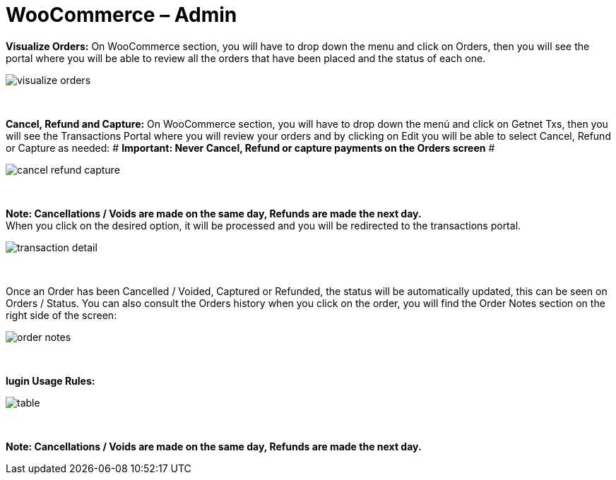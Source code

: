 = WooCommerce – Admin

*Visualize Orders:* On WooCommerce section, you will have to drop down the menu and click on Orders, then you will see the portal where you will be able to review all the orders that have been placed and the status of each one.
[%hardbreaks]
image::https://raw.githubusercontent.com/getneteurope/docs/shopplugins/content/images/woocommerce-admin/visualize_orders.PNG[]

{empty} +

*Cancel, Refund and Capture:* On WooCommerce section, you will have to drop down the menú and click on Getnet Txs, then you will see the Transactions Portal where you will review your orders and by clicking on Edit you will be able to select Cancel, Refund or Capture as needed:
# *Important: Never Cancel, Refund or capture payments on the Orders screen* #
[%hardbreaks]
image::https://raw.githubusercontent.com/getneteurope/docs/shopplugins/content/images/woocommerce-admin/cancel_refund_capture.PNG[]

{empty} +

*Note: Cancellations / Voids are made on the same day, Refunds are made the next day.* +
When you click on the desired option, it will be processed and you will be redirected to the transactions portal.
[%hardbreaks]
image::https://raw.githubusercontent.com/getneteurope/docs/shopplugins/content/images/woocommerce-admin/transaction_detail.PNG[]

{empty} +

Once an Order has been Cancelled / Voided, Captured or Refunded, the status will be automatically updated, this can be seen on Orders / Status. You can also consult the Orders history when you click on the order, you will find the Order Notes section on the right side of the screen: 
[%hardbreaks]
image::https://raw.githubusercontent.com/getneteurope/docs/shopplugins/content/images/woocommerce-admin/order_notes.PNG[]

{empty} +

*lugin Usage Rules:*
[%hardbreaks]
image::https://raw.githubusercontent.com/getneteurope/docs/shopplugins/content/images/woocommerce-admin/table.PNG[]

{empty} +

*Note: Cancellations / Voids are made on the same day, Refunds are made the next day.*